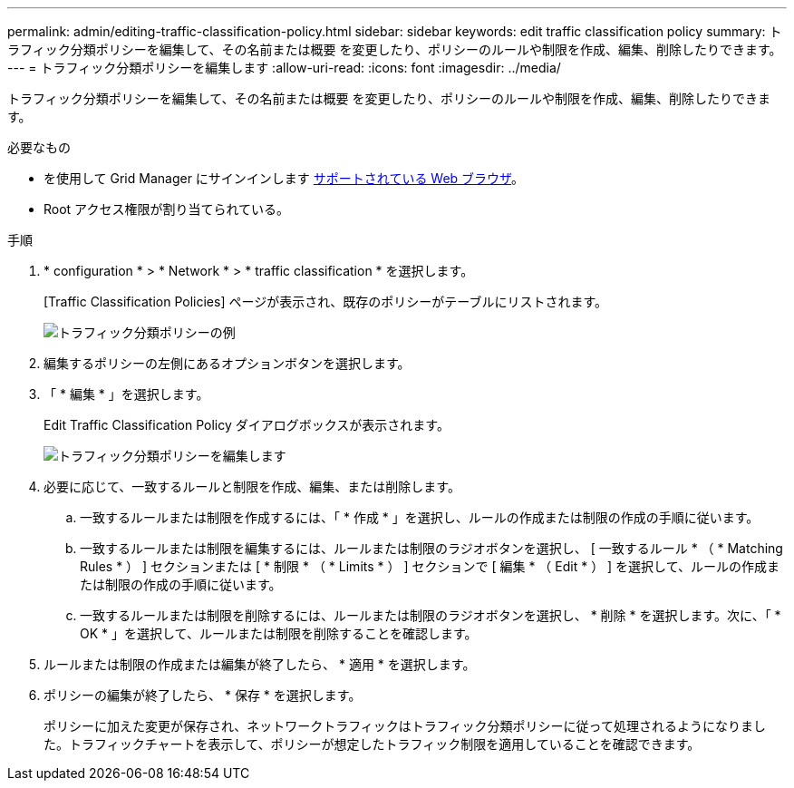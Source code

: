 ---
permalink: admin/editing-traffic-classification-policy.html 
sidebar: sidebar 
keywords: edit traffic classification policy 
summary: トラフィック分類ポリシーを編集して、その名前または概要 を変更したり、ポリシーのルールや制限を作成、編集、削除したりできます。 
---
= トラフィック分類ポリシーを編集します
:allow-uri-read: 
:icons: font
:imagesdir: ../media/


[role="lead"]
トラフィック分類ポリシーを編集して、その名前または概要 を変更したり、ポリシーのルールや制限を作成、編集、削除したりできます。

.必要なもの
* を使用して Grid Manager にサインインします xref:../admin/web-browser-requirements.adoc[サポートされている Web ブラウザ]。
* Root アクセス権限が割り当てられている。


.手順
. * configuration * > * Network * > * traffic classification * を選択します。
+
[Traffic Classification Policies] ページが表示され、既存のポリシーがテーブルにリストされます。

+
image::../media/traffic_classification_policies_main_screen_w_examples.png[トラフィック分類ポリシーの例]

. 編集するポリシーの左側にあるオプションボタンを選択します。
. 「 * 編集 * 」を選択します。
+
Edit Traffic Classification Policy ダイアログボックスが表示されます。

+
image::../media/traffic_classification_policy_edit.png[トラフィック分類ポリシーを編集します]

. 必要に応じて、一致するルールと制限を作成、編集、または削除します。
+
.. 一致するルールまたは制限を作成するには、「 * 作成 * 」を選択し、ルールの作成または制限の作成の手順に従います。
.. 一致するルールまたは制限を編集するには、ルールまたは制限のラジオボタンを選択し、 [ 一致するルール * （ * Matching Rules * ） ] セクションまたは [ * 制限 * （ * Limits * ） ] セクションで [ 編集 * （ Edit * ） ] を選択して、ルールの作成または制限の作成の手順に従います。
.. 一致するルールまたは制限を削除するには、ルールまたは制限のラジオボタンを選択し、 * 削除 * を選択します。次に、「 * OK * 」を選択して、ルールまたは制限を削除することを確認します。


. ルールまたは制限の作成または編集が終了したら、 * 適用 * を選択します。
. ポリシーの編集が終了したら、 * 保存 * を選択します。
+
ポリシーに加えた変更が保存され、ネットワークトラフィックはトラフィック分類ポリシーに従って処理されるようになりました。トラフィックチャートを表示して、ポリシーが想定したトラフィック制限を適用していることを確認できます。


